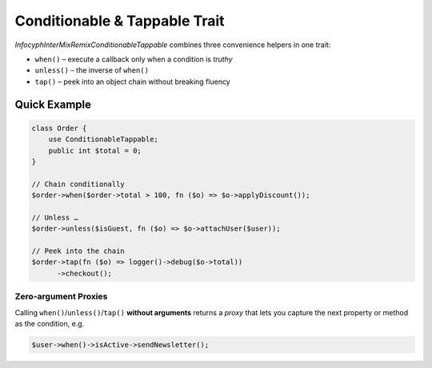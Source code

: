 .. _remix.conditionable-tappable:

==================================
Conditionable & Tappable Trait
==================================

`Infocyph\InterMix\Remix\ConditionableTappable`
combines three convenience helpers in one trait:

* ``when()`` – execute a callback only when a condition is *truthy*
* ``unless()`` – the inverse of ``when()``
* ``tap()`` – peek into an object chain without breaking fluency

Quick Example
=============

.. code-block:: php

   class Order {
       use ConditionableTappable;
       public int $total = 0;
   }

   // Chain conditionally
   $order->when($order->total > 100, fn ($o) => $o->applyDiscount());

   // Unless …
   $order->unless($isGuest, fn ($o) => $o->attachUser($user));

   // Peek into the chain
   $order->tap(fn ($o) => logger()->debug($o->total))
         ->checkout();

Zero-argument Proxies
---------------------

Calling ``when()``/``unless()``/``tap()`` **without arguments** returns a
*proxy* that lets you capture the next property or method as the
condition, e.g.

.. code-block:: php

   $user->when()->isActive->sendNewsletter();
